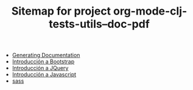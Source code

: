 #+TITLE: Sitemap for project org-mode-clj-tests-utils--doc-pdf

   + [[file:publish.org][Generating Documentation]]
   + [[file:bootstrap.org][Introducción a Bootstrap]]
   + [[file:jquery.org][Introducción a JQuery]]
   + [[file:javascript.org][Introducción a Javascript]]
   + [[file:sass.org][sass]]
